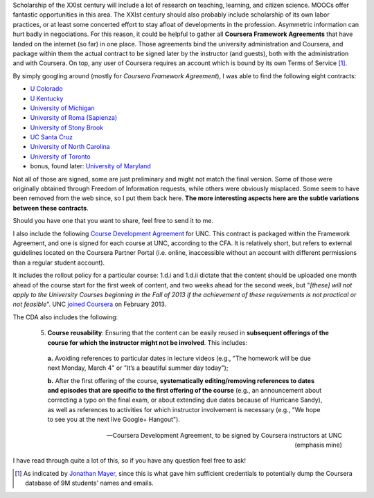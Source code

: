 .. title: Coursera contracts of Stony Brook, Roma, UNC, Colorado, Kentucky, Michigan, UToronto, UCSC (and your university?)
.. slug: coursera-contracts-of-stony-brook-roma-unc-colorado-kentucky-michigan-utoronto-ucsc
.. date: 2014-09-12 16:41:41 UTC+02:00
.. tags: coursera, edtech, policies
.. link: 
.. description: 
.. type: text
.. author: Paul-Olivier Dehaye

Scholarship of the XXIst century will include a lot of research on teaching, learning, and citizen science. MOOCs offer fantastic opportunities in this area. The XXIst century should also probably include scholarship of its own labor practices, or at least some concerted effort to stay afloat of developments in the profession. Asymmetric information can hurt badly in negociations. For this reason, it could be helpful to gather all **Coursera Framework Agreements** that have landed on the internet (so far) in one place. Those agreements bind the university administration and Coursera, and package within them the actual contract to be signed later by the instructor (and guests), both with the administration and with Coursera. On top, any user of Coursera requires an account which is bound by its own Terms of Service [1]_.

By simply googling around (mostly for *Coursera Framework Agreement*), I was able to find the following eight contracts:

- `U Colorado <../coursera-Colorado.pdf>`_
- `U Kentucky <../coursera-Kentucky.pdf>`_
- `University of Michigan <../coursera-Michigan.pdf>`_
- `University of Roma (Sapienza) <../coursera-Roma.pdf>`_
- `University of Stony Brook <../coursera-Stony_Brook.pdf>`_
- `UC Santa Cruz <../coursera-UCSC.pdf>`_
- `University of North Carolina <../coursera-UNC.pdf>`_
- `University of Toronto <../coursera-UToronto.pdf>`_

- bonus, found later:  `University of Maryland <../coursera-maryland.pdf>`_

Not all of those are signed, some are just preliminary and might not match the final version.
Some of those were originally obtained through Freedom of Information requests, while others were obviously misplaced. Some seem to have been removed from the web since, so I put them back here. **The more interesting aspects here are the subtle variations between these contracts**.  

Should you have one that you want to share, feel free to send it to me. 

I also include the following `Course Development Agreement <../coursera-UNC-CDA.pdf>`_ for UNC. This contract is packaged within the Framework Agreement, and one is signed for each course at UNC, according to the CFA. It is relatively short, but refers to external guidelines located on the Coursera Partner Portal (i.e. online, inaccessible without an account with different permissions than a regular student account). 

It includes the rollout policy for a particular course: 1.d.i and 1.d.ii dictate that the content should be uploaded one month ahead of the course start for the first week of content, and two weeks ahead for the second week, but "*[these] will not apply to the University Courses beginning in the Fall of 2013 if the achievement of these requirements is not practical or not feasible*". UNC `joined Coursera <http://gazette.unc.edu/2013/02/26/unc-to-offer-moocs-with-coursera/>`_ on February 2013. 

The CDA also includes the following:

.. epigraph::

   5. **Course reusability**: Ensuring that the content can be easily reused in **subsequent offerings of the course for which the instructor might not be involved**. This includes:

     **a.** Avoiding references to particular dates in lecture videos (e.g., "The homework will be due next Monday, March 4" or "It’s a beautiful summer day today");
    
     **b.** After the first offering of the course, **systematically editing/removing references to dates and episodes that are specific to the first offering of the course** (e.g., an announcement about correcting a typo on the final exam, or about extending due dates because of Hurricane Sandy), as well as references to activities for which instructor involvement is necessary (e.g., "We hope to see you at the next live Google+ Hangout").
     
   -- Coursera Development Agreement, to be signed by Coursera instructors at UNC (emphasis mine)


I have read through quite a lot of this, so if you have any question feel free to ask!

.. [1] As indicated by `Jonathan Mayer <http://webpolicy.org/2014/09/04/a-funny-thing-happened-on-the-way-to-coursera/>`_, since this is what gave him sufficient credentials to potentially dump the Coursera database of 9M students' names and emails.
